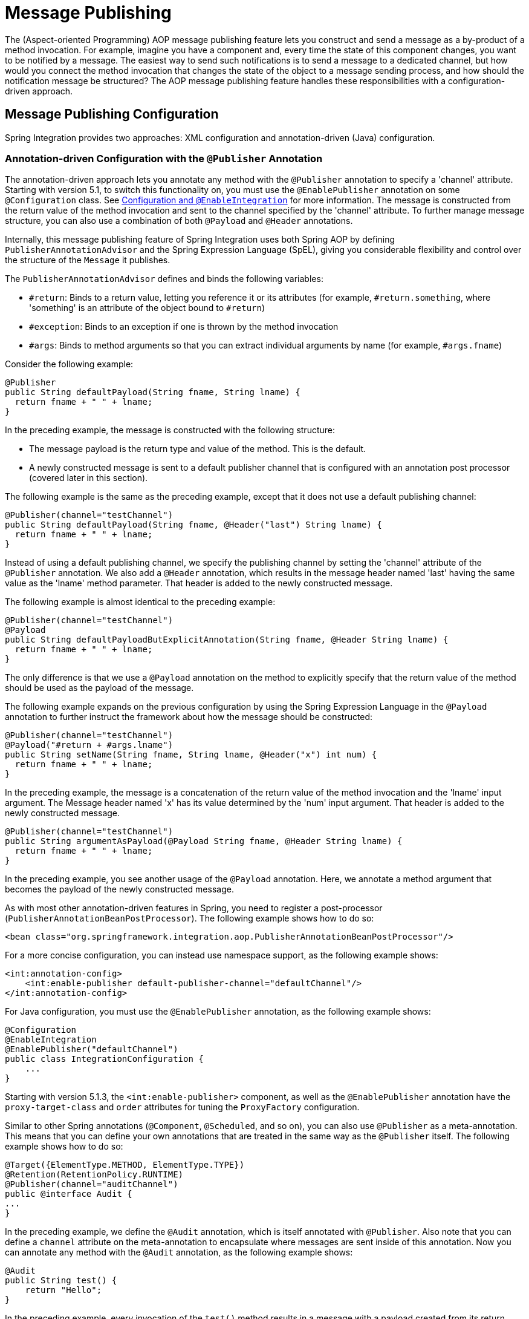 [[message-publishing]]
= Message Publishing

The (Aspect-oriented Programming) AOP message publishing feature lets you construct and send a message as a by-product of a method invocation.
For example, imagine you have a component and, every time the state of this component changes, you want to be notified by a message.
The easiest way to send such notifications is to send a message to a dedicated channel, but how would you connect the method invocation that changes the state of the object to a message sending process, and how should the notification message be structured?
The AOP message publishing feature handles these responsibilities with a configuration-driven approach.

[[message-publishing-config]]
== Message Publishing Configuration

Spring Integration provides two approaches: XML configuration and annotation-driven (Java) configuration.

[[publisher-annotation]]
=== Annotation-driven Configuration with the `@Publisher` Annotation

The annotation-driven approach lets you annotate any method with the `@Publisher` annotation to specify a 'channel' attribute.
Starting with version 5.1, to switch this functionality on, you must use the `@EnablePublisher` annotation on some `@Configuration` class.
See xref:overview.adoc#configuration-enable-integration[Configuration and `@EnableIntegration`] for more information.
The message is constructed from the return value of the method invocation and sent to the channel specified by the 'channel' attribute.
To further manage message structure, you can also use a combination of both `@Payload` and `@Header` annotations.

Internally, this message publishing feature of Spring Integration uses both Spring AOP by defining `PublisherAnnotationAdvisor` and the Spring Expression Language (SpEL), giving you considerable flexibility and control over the structure of the `Message` it publishes.

The `PublisherAnnotationAdvisor` defines and binds the following variables:

* `#return`: Binds to a return value, letting you reference it or its attributes (for example, `#return.something`, where 'something' is an attribute of the object bound to `#return`)
* `#exception`: Binds to an exception if one is thrown by the method invocation
* `#args`: Binds to method arguments so that you can extract individual arguments by name (for example, `#args.fname`)

Consider the following example:

====
[source,java]
----
@Publisher
public String defaultPayload(String fname, String lname) {
  return fname + " " + lname;
}
----
====

In the preceding example, the message is constructed with the following structure:

* The message payload is the return type and value of the method.
This is the default.
* A newly constructed message is sent to a default publisher channel that is configured with an annotation post processor (covered later in this section).

The following example is the same as the preceding example, except that it does not use a default publishing channel:

====
[source,java]
----
@Publisher(channel="testChannel")
public String defaultPayload(String fname, @Header("last") String lname) {
  return fname + " " + lname;
}
----
====

Instead of using a default publishing channel, we specify the publishing channel by setting the 'channel' attribute of the `@Publisher` annotation.
We also add a `@Header` annotation, which results in the message header named 'last' having the same value as the 'lname' method parameter.
That header is added to the newly constructed message.

The following example is almost identical to the preceding example:

====
[source,java]
----
@Publisher(channel="testChannel")
@Payload
public String defaultPayloadButExplicitAnnotation(String fname, @Header String lname) {
  return fname + " " + lname;
}
----
====

The only difference is that we use a `@Payload` annotation on the method to explicitly specify that the return value of the method should be used as the payload of the message.

The following example expands on the previous configuration by using the Spring Expression Language in the `@Payload` annotation to further instruct the framework about how the message should be constructed:

====
[source,java]
----
@Publisher(channel="testChannel")
@Payload("#return + #args.lname")
public String setName(String fname, String lname, @Header("x") int num) {
  return fname + " " + lname;
}
----
====

In the preceding example, the message is a concatenation of the return value of the method invocation and the 'lname' input argument.
The Message header named 'x' has its value determined by the 'num' input argument.
That header is added to the newly constructed message.

====
[source,java]
----
@Publisher(channel="testChannel")
public String argumentAsPayload(@Payload String fname, @Header String lname) {
  return fname + " " + lname;
}
----
====

In the preceding example, you see another usage of the `@Payload` annotation.
Here, we annotate a method argument that becomes the payload of the newly constructed message.

As with most other annotation-driven features in Spring, you need to register a post-processor (`PublisherAnnotationBeanPostProcessor`).
The following example shows how to do so:

====
[source,xml]
----
<bean class="org.springframework.integration.aop.PublisherAnnotationBeanPostProcessor"/>
----
====

For a more concise configuration, you can instead use namespace support, as the following example shows:

====
[source,xml]
----
<int:annotation-config>
    <int:enable-publisher default-publisher-channel="defaultChannel"/>
</int:annotation-config>
----
====

For Java configuration, you must use the `@EnablePublisher` annotation, as the following example shows:

====
[source,java]
----
@Configuration
@EnableIntegration
@EnablePublisher("defaultChannel")
public class IntegrationConfiguration {
    ...
}
----
====

Starting with version 5.1.3, the `<int:enable-publisher>` component, as well as the `@EnablePublisher` annotation have the `proxy-target-class` and `order` attributes for tuning the `ProxyFactory` configuration.

Similar to other Spring annotations (`@Component`, `@Scheduled`, and so on), you can also use `@Publisher` as a meta-annotation.
This means that you can define your own annotations that are treated in the same way as the `@Publisher` itself.
The following example shows how to do so:

====
[source,java]
----
@Target({ElementType.METHOD, ElementType.TYPE})
@Retention(RetentionPolicy.RUNTIME)
@Publisher(channel="auditChannel")
public @interface Audit {
...
}
----
====

In the preceding example, we define the `@Audit` annotation, which is itself annotated with `@Publisher`.
Also note that you can define a `channel` attribute on the meta-annotation to encapsulate where messages are sent inside of this annotation.
Now you can annotate any method with the `@Audit` annotation, as the following example shows:

====
[source,java]
----
@Audit
public String test() {
    return "Hello";
}
----
====

In the preceding example, every invocation of the `test()` method results in a message with a payload created from its return value.
Each message is sent to the channel named `auditChannel`.
One of the benefits of this technique is that you can avoid the duplication of the same channel name across multiple annotations.
You also can provide a level of indirection between your own, potentially domain-specific, annotations and those provided by the framework.

You can also annotate the class, which lets you apply the properties of this annotation on every public method of that class, as the following example shows:

====
[source,java]
----
@Audit
static class BankingOperationsImpl implements BankingOperations {

  public String debit(String amount) {
     . . .

  }

  public String credit(String amount) {
     . . .
  }

}
----
====

[[aop-based-interceptor]]
=== XML-based Approach with the `<publishing-interceptor>` element

The XML-based approach lets you configure the same AOP-based message publishing functionality as a namespace-based configuration of a `MessagePublishingInterceptor`.
It certainly has some benefits over the annotation-driven approach, since it lets you use AOP pointcut expressions, thus possibly intercepting multiple methods at once or intercepting and publishing methods to which you do not have the source code.

To configure message publishing with XML, you need only do the following two things:

* Provide configuration for `MessagePublishingInterceptor` by using the `<publishing-interceptor>` XML element.
* Provide AOP configuration to apply the `MessagePublishingInterceptor` to managed objects.

The following example shows how to configure a `publishing-interceptor` element:

[source,xml]
----
<aop:config>
  <aop:advisor advice-ref="interceptor" pointcut="bean(testBean)" />
</aop:config>
<publishing-interceptor id="interceptor" default-channel="defaultChannel">
  <method pattern="echo" payload="'Echoing: ' + #return" channel="echoChannel">
    <header name="things" value="something"/>
  </method>
  <method pattern="repl*" payload="'Echoing: ' + #return" channel="echoChannel">
    <header name="things" expression="'something'.toUpperCase()"/>
  </method>
  <method pattern="echoDef*" payload="#return"/>
</publishing-interceptor>
----

The `<publishing-interceptor>` configuration looks rather similar to the annotation-based approach, and it also uses the power of the Spring Expression Language.

In the preceding example, the execution of the `echo` method of a `testBean` renders a `Message` with the following structure:

* The `Message` payload is of type `String` with the following content: `Echoing: [value]`, where `value` is the value returned by an executed method.
* The `Message` has a header with a name of `things` and a value of `something`.
* The `Message` is sent to `echoChannel`.

The second method is very similar to the first.
Here, every method that begins with 'repl' renders a `Message` with the following structure:

* The `Message` payload is the same as in the preceding sample.
* The `Message` has a header named `things` whose value is the result of the SpEL expression `'something'.toUpperCase()`.
* The `Message` is sent to `echoChannel`.

The second method, mapping the execution of any method that begins with `echoDef`, produces a `Message` with the following structure:

* The `Message` payload is the value returned by an executed method.
* Since the `channel` attribute is not provided, the `Message` is sent to the `defaultChannel` defined by the `publisher`.

For simple mapping rules you can rely on the `publisher` defaults, as the following example shows:

====
[source,xml]
----

<publishing-interceptor id="anotherInterceptor"/>

----
====

The preceding example maps the return value of every method that matches the pointcut expression to a payload and is sent to a `default-channel`.
If you do not specify the `defaultChannel` (as the preceding example does not do), the messages are sent to the global `nullChannel` (the equivalent of `/dev/null`).

[[asynchronous-publishing]]
==== Asynchronous Publishing

Publishing occurs in the same thread as your component's execution.
So, by default, it is synchronous.
This means that the entire message flow has to wait until the publisher's flow completes.
However, developers often want the complete opposite: to use this message-publishing feature to initiate asynchronous flows.
For example, you might host a service (HTTP, WS, and so on) which receives a remote request.
You may want to send this request internally into a process that might take a while.
However, you may also want to reply to the user right away.
So, instead of sending inbound requests for processing to the output channel (the conventional way), you can use 'output-channel' or a 'replyChannel' header to send a simple acknowledgment-like reply back to the caller while using the message-publisher feature to initiate a complex flow.

The service in the following example receives a complex payload (which needs to be sent further for processing), but it also needs to reply to the caller with a simple acknowledgment:

====
[source,java]
----
public String echo(Object complexPayload) {
     return "ACK";
}
----
====

So, instead of hooking up the complex flow to the output channel, we use the message-publishing feature instead.
We configure it to create a new message, by using the input argument of the service method (shown in the preceding example), and send that to the 'localProcessChannel'.
To make sure this flow is asynchronous, all we need to do is send it to any type of asynchronous channel (`ExecutorChannel` in the next example).
The following example shows how to an asynchronous `publishing-interceptor`:

====
[source,xml]
----
<int:service-activator  input-channel="inputChannel" output-channel="outputChannel" ref="sampleservice"/>

<bean id="sampleservice" class="test.SampleService"/>

<aop:config>
  <aop:advisor advice-ref="interceptor" pointcut="bean(sampleservice)" />
</aop:config>

<int:publishing-interceptor id="interceptor" >
  <int:method pattern="echo" payload="#args[0]" channel="localProcessChannel">
    <int:header name="sample_header" expression="'some sample value'"/>
  </int:method>
</int:publishing-interceptor>

<int:channel id="localProcessChannel">
  <int:dispatcher task-executor="executor"/>
</int:channel>

<task:executor id="executor" pool-size="5"/>
----
====

Another way of handling this type of scenario is with a wire-tap.
See xref:channel/configuration.adoc#channel-wiretap[Wire Tap].

[[scheduled-producer]]
=== Producing and Publishing Messages Based on a Scheduled Trigger

In the preceding sections, we looked at the message-publishing feature, which constructs and publishes messages as by-products of method invocations.
However, in those cases, you are still responsible for invoking the method.
Spring Integration 2.0 added support for scheduled message producers and publishers with the new `expression` attribute on the 'inbound-channel-adapter' element.
You can schedule based on several triggers, any one of which can be configured on the 'poller' element.
Currently, we support `cron`, `fixed-rate`, `fixed-delay` and any custom trigger implemented by you and referenced by the 'trigger' attribute value.

As mentioned earlier, support for scheduled producers and publishers is provided via the `<inbound-channel-adapter>` XML element.
Consider the following example:

====
[source,xml]
----
<int:inbound-channel-adapter id="fixedDelayProducer"
       expression="'fixedDelayTest'"
       channel="fixedDelayChannel">
    <int:poller fixed-delay="1000"/>
</int:inbound-channel-adapter>
----
====

The preceding example creates an inbound channel adapter that constructs a `Message`, with its payload being the result of the expression  defined in the `expression` attribute.
Such messages are created and sent every time the delay specified by the `fixed-delay` attribute occurs.

The following example is similar to the preceding example, except that it uses the `fixed-rate` attribute:

====
[source,xml]
----
<int:inbound-channel-adapter id="fixedRateProducer"
       expression="'fixedRateTest'"
       channel="fixedRateChannel">
    <int:poller fixed-rate="1000"/>
</int:inbound-channel-adapter>
----
====

The `fixed-rate` attribute lets you send messages at a fixed rate (measuring from the start time of each task).

The following example shows how you can apply a Cron trigger with a value specified in the `cron` attribute:

====
[source,xml]
----
<int:inbound-channel-adapter id="cronProducer"
       expression="'cronTest'"
       channel="cronChannel">
    <int:poller cron="7 6 5 4 3 ?"/>
</int:inbound-channel-adapter>
----
====

The following example shows how to insert additional headers into the message:

[source,xml]
----
<int:inbound-channel-adapter id="headerExpressionsProducer"
       expression="'headerExpressionsTest'"
       channel="headerExpressionsChannel"
       auto-startup="false">
    <int:poller fixed-delay="5000"/>
    <int:header name="foo" expression="6 * 7"/>
    <int:header name="bar" value="x"/>
</int:inbound-channel-adapter>
----

The additional message headers can take scalar values or the results of evaluating Spring expressions.

If you need to implement your own custom trigger, you can use the `trigger` attribute to provide a reference to any spring configured bean that implements the `org.springframework.scheduling.Trigger` interface.
The following example shows how to do so:

====
[source,xml]
----
<int:inbound-channel-adapter id="triggerRefProducer"
       expression="'triggerRefTest'" channel="triggerRefChannel">
    <int:poller trigger="customTrigger"/>
</int:inbound-channel-adapter>

<beans:bean id="customTrigger" class="o.s.scheduling.support.PeriodicTrigger">
    <beans:constructor-arg value="9999"/>
</beans:bean>
----
====
